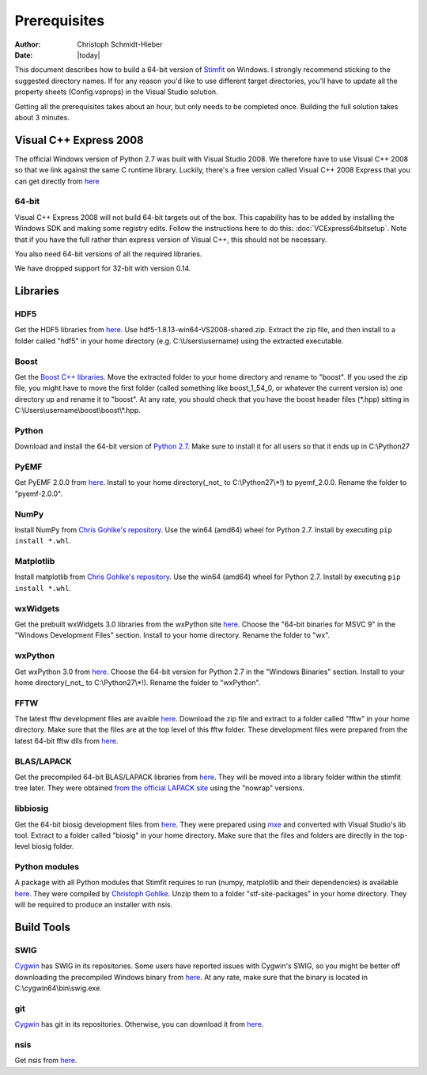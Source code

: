 *************
Prerequisites
*************

:Author: Christoph Schmidt-Hieber
:Date:    |today|

This document describes how to build a 64-bit version of `Stimfit <http://www.stimfit.org>`_ on Windows. I strongly recommend sticking to the suggested directory names. If for any reason you'd like to use different target directories, you'll have to update all the property sheets (Config.vsprops) in the Visual Studio solution.

Getting all the prerequisites takes about an hour, but only needs to be completed once. Building the full solution takes about 3 minutes.

=======================
Visual C++ Express 2008
=======================

The official Windows version of Python 2.7 was built with Visual Studio 2008. We therefore have to use Visual C++ 2008 so that we link against the same C runtime library. Luckily, there's a free version called Visual C++ 2008 Express that you can get directly from `here <http://go.microsoft.com/?linkid=7729279>`_

64-bit
------
Visual C++ Express 2008 will not build 64-bit targets out of the box. This capability has to be added by installing the Windows SDK and making some registry edits. Follow the instructions here to do this: :doc:`VCExpress64bitsetup`. Note that if you have the full rather than express version of Visual C++, this should not be necessary.

You also need 64-bit versions of all the required libraries.

We have dropped support for 32-bit with version 0.14.

=========
Libraries
=========

HDF5
----
Get the HDF5 libraries from `here <http://www.hdfgroup.org/ftp/HDF5/releases/hdf5-1.8.13/bin/windows/>`_. Use hdf5-1.8.13-win64-VS2008-shared.zip. Extract the zip file, and then install to a folder called "hdf5" in your home directory (e.g. C:\\Users\\username) using the extracted executable.

Boost
-----
Get the `Boost C++ libraries <http://www.boost.org>`_. Move the extracted folder to your home directory and rename to "boost". If you used the zip file, you might have to move the first folder (called something like boost_1_54_0, or whatever the current version is) one directory up and rename it to "boost". At any rate, you should check that you have the boost header files (\*.hpp) sitting in C:\\Users\\username\\boost\\boost\\\*.hpp. 

Python
------
Download and install the 64-bit version of `Python 2.7 <http://www.python.org>`_. Make sure to install it for all users so that it ends up in C:\\Python27

PyEMF
-----
Get PyEMF 2.0.0 from `here <http://sourceforge.net/projects/pyemf/files/latest/download?source=files>`_. Install to your home directory(_not_ to C:\\Python27\\*!) to pyemf_2.0.0. Rename the folder to "pyemf-2.0.0".

NumPy
-----
Install NumPy from `Chris Gohlke's repository <http://www.lfd.uci.edu/~gohlke/pythonlibs/#numpy>`_. Use the win64 (amd64) wheel for Python 2.7. Install by executing ``pip install *.whl``.

Matplotlib
----------
Install matplotlib from `Chris Gohlke's repository <http://www.lfd.uci.edu/~gohlke/pythonlibs/#matplotlib>`_. Use the win64 (amd64) wheel for Python 2.7. Install by executing ``pip install *.whl``.

wxWidgets
---------
Get the prebuilt wxWidgets 3.0 libraries from the wxPython site `here <http://www.wxpython.org/download.php#unstable>`_. Choose the "64-bit binaries for MSVC 9" in the "Windows Development Files" section. Install to your home directory. Rename the folder to "wx".

wxPython
--------
Get wxPython 3.0 from `here <http://www.wxpython.org/download.php#unstable>`_. Choose the 64-bit version for Python 2.7 in the "Windows Binaries" section. Install to your home directory(_not_ to C:\\Python27\\*!). Rename the folder to "wxPython".

FFTW
----
The latest fftw development files are avaible `here <http://www.stimfit.org/libs>`_. Download the zip file and extract to a folder called "fftw" in your home directory. Make sure that the files are at the top level of this fftw folder. These development files were prepared from the latest 64-bit fftw dlls from `here <http://fftw.org/install/windows.html>`_.

BLAS/LAPACK
-----------
Get the precompiled 64-bit BLAS/LAPACK libraries from `here <http://www.stimfit.org/libs>`_. They will be moved into a library folder within the stimfit tree later. They were obtained `from the official LAPACK site <http://www.netlib.org/clapack/LIB_WINDOWS/prebuilt_libraries_windows.html>`_ using the "nowrap" versions.

libbiosig
---------
Get the 64-bit biosig development files from `here <http://www.stimfit.org/libs>`_. They were prepared using `mxe <http://mxe.cc/>`_ and converted with Visual Studio's lib tool. Extract to a folder called "biosig" in your home directory. Make sure that the files and folders are directly in the top-level biosig folder.

Python modules
--------------
A package with all Python modules that Stimfit requires to run (numpy, matplotlib and their dependencies) is available `here <http://www.stimfit.org/libs>`_. They were compiled by `Christoph Gohlke <http://www.lfd.uci.edu/~gohlke/pythonlibs/>`_. Unzip them to a folder "stf-site-packages" in your home directory. They will be required to produce an installer with nsis.

===========
Build Tools
===========

SWIG
----
`Cygwin <http://www.cygwin.com>`_ has SWIG in its repositories. Some users have reported issues with Cygwin's SWIG, so you might be better off downloading the precompiled Windows binary from `here <http://www.swig.org>`_. At any rate, make sure that the binary is located in C:\\cygwin64\\bin\\swig.exe.

git
---
`Cygwin <http://www.cygwin.com>`_ has git in its repositories. Otherwise, you can download it from `here <http://www.git-scm.org>`_.

nsis
----
Get nsis from `here <http://nsis.sourceforge.net/Download>`_.
